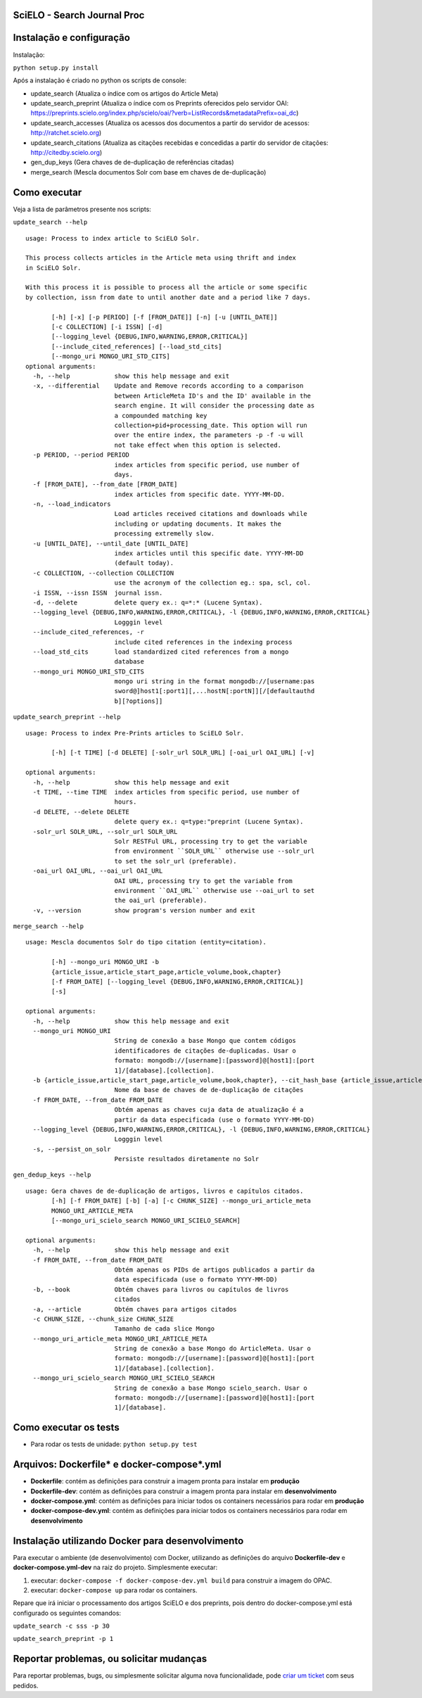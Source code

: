 ======================================
SciELO - Search Journal Proc
======================================

.. image:: https://travis-ci.org/scieloorg/search-journals-proc.svg?branch=master
    :target: https://travis-ci.org/scieloorg/search-journals-proc

=========================
Instalação e configuração
=========================

Instalação: 

``python setup.py install``

Após a instalação é criado no python os scripts de console: 

* update_search (Atualiza o índice com os artigos do Article Meta)
* update_search_preprint (Atualiza o índice com os Preprints oferecidos pelo servidor OAI: https://preprints.scielo.org/index.php/scielo/oai/?verb=ListRecords&metadataPrefix=oai_dc)
* update_search_accesses (Atualiza os acessos dos documentos a partir do servidor de acessos: http://ratchet.scielo.org)
* update_search_citations (Atualiza as citações recebidas e concedidas a partir do servidor de citações: http://citedby.scielo.org)
* gen_dup_keys (Gera chaves de de-duplicação de referências citadas)
* merge_search (Mescla documentos Solr com base em chaves de de-duplicação)


======================
Como executar
======================

Veja a lista de parâmetros presente nos scripts:

``update_search --help``

::

  usage: Process to index article to SciELO Solr.

  This process collects articles in the Article meta using thrift and index
  in SciELO Solr.

  With this process it is possible to process all the article or some specific
  by collection, issn from date to until another date and a period like 7 days.

         [-h] [-x] [-p PERIOD] [-f [FROM_DATE]] [-n] [-u [UNTIL_DATE]]
         [-c COLLECTION] [-i ISSN] [-d]
         [--logging_level {DEBUG,INFO,WARNING,ERROR,CRITICAL}]
         [--include_cited_references] [--load_std_cits]
         [--mongo_uri MONGO_URI_STD_CITS]
  optional arguments:
    -h, --help            show this help message and exit
    -x, --differential    Update and Remove records according to a comparison
                          between ArticleMeta ID's and the ID' available in the
                          search engine. It will consider the processing date as
                          a compounded matching key
                          collection+pid+processing_date. This option will run
                          over the entire index, the parameters -p -f -u will
                          not take effect when this option is selected.
    -p PERIOD, --period PERIOD
                          index articles from specific period, use number of
                          days.
    -f [FROM_DATE], --from_date [FROM_DATE]
                          index articles from specific date. YYYY-MM-DD.
    -n, --load_indicators
                          Load articles received citations and downloads while
                          including or updating documents. It makes the
                          processing extremelly slow.
    -u [UNTIL_DATE], --until_date [UNTIL_DATE]
                          index articles until this specific date. YYYY-MM-DD
                          (default today).
    -c COLLECTION, --collection COLLECTION
                          use the acronym of the collection eg.: spa, scl, col.
    -i ISSN, --issn ISSN  journal issn.
    -d, --delete          delete query ex.: q=*:* (Lucene Syntax).
    --logging_level {DEBUG,INFO,WARNING,ERROR,CRITICAL}, -l {DEBUG,INFO,WARNING,ERROR,CRITICAL}
                          Logggin level
    --include_cited_references, -r
                          include cited references in the indexing process
    --load_std_cits       load standardized cited references from a mongo
                          database
    --mongo_uri MONGO_URI_STD_CITS
                          mongo uri string in the format mongodb://[username:pas
                          sword@]host1[:port1][,...hostN[:portN]][/[defaultauthd
                          b][?options]]

``update_search_preprint --help``

::

  usage: Process to index Pre-Prints articles to SciELO Solr.

         [-h] [-t TIME] [-d DELETE] [-solr_url SOLR_URL] [-oai_url OAI_URL] [-v]

  optional arguments:
    -h, --help            show this help message and exit
    -t TIME, --time TIME  index articles from specific period, use number of
                          hours.
    -d DELETE, --delete DELETE
                          delete query ex.: q=type:"preprint (Lucene Syntax).
    -solr_url SOLR_URL, --solr_url SOLR_URL
                          Solr RESTFul URL, processing try to get the variable
                          from environment ``SOLR_URL`` otherwise use --solr_url
                          to set the solr_url (preferable).
    -oai_url OAI_URL, --oai_url OAI_URL
                          OAI URL, processing try to get the variable from
                          environment ``OAI_URL`` otherwise use --oai_url to set
                          the oai_url (preferable).
    -v, --version         show program's version number and exit

``merge_search --help``

::

    usage: Mescla documentos Solr do tipo citation (entity=citation).

           [-h] --mongo_uri MONGO_URI -b
           {article_issue,article_start_page,article_volume,book,chapter}
           [-f FROM_DATE] [--logging_level {DEBUG,INFO,WARNING,ERROR,CRITICAL}]
           [-s]

    optional arguments:
      -h, --help            show this help message and exit
      --mongo_uri MONGO_URI
                            String de conexão a base Mongo que contem códigos
                            identificadores de citações de-duplicadas. Usar o
                            formato: mongodb://[username]:[password]@[host1]:[port
                            1]/[database].[collection].
      -b {article_issue,article_start_page,article_volume,book,chapter}, --cit_hash_base {article_issue,article_start_page,article_volume,book,chapter}
                            Nome da base de chaves de de-duplicação de citações
      -f FROM_DATE, --from_date FROM_DATE
                            Obtém apenas as chaves cuja data de atualização é a
                            partir da data especificada (use o formato YYYY-MM-DD)
      --logging_level {DEBUG,INFO,WARNING,ERROR,CRITICAL}, -l {DEBUG,INFO,WARNING,ERROR,CRITICAL}
                            Logggin level
      -s, --persist_on_solr
                            Persiste resultados diretamente no Solr

``gen_dedup_keys --help``

::

    usage: Gera chaves de de-duplicação de artigos, livros e capítulos citados.
           [-h] [-f FROM_DATE] [-b] [-a] [-c CHUNK_SIZE] --mongo_uri_article_meta
           MONGO_URI_ARTICLE_META
           [--mongo_uri_scielo_search MONGO_URI_SCIELO_SEARCH]

    optional arguments:
      -h, --help            show this help message and exit
      -f FROM_DATE, --from_date FROM_DATE
                            Obtém apenas os PIDs de artigos publicados a partir da
                            data especificada (use o formato YYYY-MM-DD)
      -b, --book            Obtém chaves para livros ou capítulos de livros
                            citados
      -a, --article         Obtém chaves para artigos citados
      -c CHUNK_SIZE, --chunk_size CHUNK_SIZE
                            Tamanho de cada slice Mongo
      --mongo_uri_article_meta MONGO_URI_ARTICLE_META
                            String de conexão a base Mongo do ArticleMeta. Usar o
                            formato: mongodb://[username]:[password]@[host1]:[port
                            1]/[database].[collection].
      --mongo_uri_scielo_search MONGO_URI_SCIELO_SEARCH
                            String de conexão a base Mongo scielo_search. Usar o
                            formato: mongodb://[username]:[password]@[host1]:[port
                            1]/[database].


======================
Como executar os tests
======================

- Para rodar os tests de unidade: ``python setup.py test``


===========================================
Arquivos: Dockerfile* e docker-compose*.yml
===========================================


- **Dockerfile**: contém as definições para construir a imagem pronta para instalar em **produção**
- **Dockerfile-dev**: contém as definições para construir a imagem pronta para instalar em **desenvolvimento**

- **docker-compose.yml**: contém as definições para iniciar todos os containers necessários para rodar em **produção**
- **docker-compose-dev.yml**: contém as definições para iniciar todos os containers necessários para rodar em **desenvolvimento**


=================================================
Instalação utilizando Docker para desenvolvimento
=================================================


Para executar o ambiente (de desenvolvimento) com Docker, utilizando as definições do arquivo **Dockerfile-dev** e **docker-compose.yml-dev** na raiz do projeto.
Simplesmente executar:

1. executar: ``docker-compose -f docker-compose-dev.yml build`` para construir a imagem do OPAC.
2. executar: ``docker-compose up``  para rodar os containers.

Repare que irá iniciar o processamento dos artigos SciELO e dos preprints, pois dentro do docker-compose.yml está configurado os seguintes comandos: 

``update_search -c sss -p 30``

``update_search_preprint -p 1``


=========================================
Reportar problemas, ou solicitar mudanças
=========================================

Para reportar problemas, bugs, ou simplesmente solicitar alguma nova funcionalidade, pode `criar um ticket <https://github.com/search-journals-proc/opac/issues>`_ com seus pedidos.


